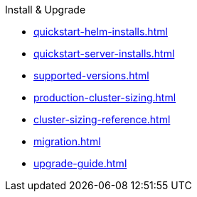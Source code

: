 .Install & Upgrade
* xref:quickstart-helm-installs.adoc[]
* xref:quickstart-server-installs.adoc[]
* xref:supported-versions.adoc[]
* xref:production-cluster-sizing.adoc[]
* xref:cluster-sizing-reference.adoc[]
* xref:migration.adoc[]
* xref:upgrade-guide.adoc[]
